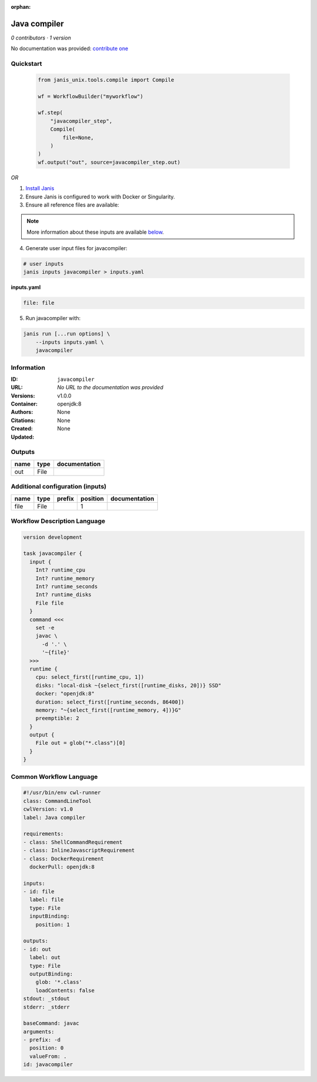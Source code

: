 :orphan:

Java compiler
============================

*0 contributors · 1 version*

No documentation was provided: `contribute one <https://github.com/PMCC-BioinformaticsCore/janis-unix>`_


Quickstart
-----------

    .. code-block:: python

       from janis_unix.tools.compile import Compile

       wf = WorkflowBuilder("myworkflow")

       wf.step(
           "javacompiler_step",
           Compile(
               file=None,
           )
       )
       wf.output("out", source=javacompiler_step.out)
    

*OR*

1. `Install Janis </tutorials/tutorial0.html>`_

2. Ensure Janis is configured to work with Docker or Singularity.

3. Ensure all reference files are available:

.. note:: 

   More information about these inputs are available `below <#additional-configuration-inputs>`_.



4. Generate user input files for javacompiler:

.. code-block:: bash

   # user inputs
   janis inputs javacompiler > inputs.yaml



**inputs.yaml**

.. code-block:: yaml

       file: file




5. Run javacompiler with:

.. code-block:: bash

   janis run [...run options] \
       --inputs inputs.yaml \
       javacompiler





Information
------------

:ID: ``javacompiler``
:URL: *No URL to the documentation was provided*
:Versions: v1.0.0
:Container: openjdk:8
:Authors: 
:Citations: None
:Created: None
:Updated: None


Outputs
-----------

======  ======  ===============
name    type    documentation
======  ======  ===============
out     File
======  ======  ===============


Additional configuration (inputs)
---------------------------------

======  ======  ========  ==========  ===============
name    type    prefix      position  documentation
======  ======  ========  ==========  ===============
file    File                       1
======  ======  ========  ==========  ===============

Workflow Description Language
------------------------------

.. code-block:: text

   version development

   task javacompiler {
     input {
       Int? runtime_cpu
       Int? runtime_memory
       Int? runtime_seconds
       Int? runtime_disks
       File file
     }
     command <<<
       set -e
       javac \
         -d '.' \
         '~{file}'
     >>>
     runtime {
       cpu: select_first([runtime_cpu, 1])
       disks: "local-disk ~{select_first([runtime_disks, 20])} SSD"
       docker: "openjdk:8"
       duration: select_first([runtime_seconds, 86400])
       memory: "~{select_first([runtime_memory, 4])}G"
       preemptible: 2
     }
     output {
       File out = glob("*.class")[0]
     }
   }

Common Workflow Language
-------------------------

.. code-block:: text

   #!/usr/bin/env cwl-runner
   class: CommandLineTool
   cwlVersion: v1.0
   label: Java compiler

   requirements:
   - class: ShellCommandRequirement
   - class: InlineJavascriptRequirement
   - class: DockerRequirement
     dockerPull: openjdk:8

   inputs:
   - id: file
     label: file
     type: File
     inputBinding:
       position: 1

   outputs:
   - id: out
     label: out
     type: File
     outputBinding:
       glob: '*.class'
       loadContents: false
   stdout: _stdout
   stderr: _stderr

   baseCommand: javac
   arguments:
   - prefix: -d
     position: 0
     valueFrom: .
   id: javacompiler


